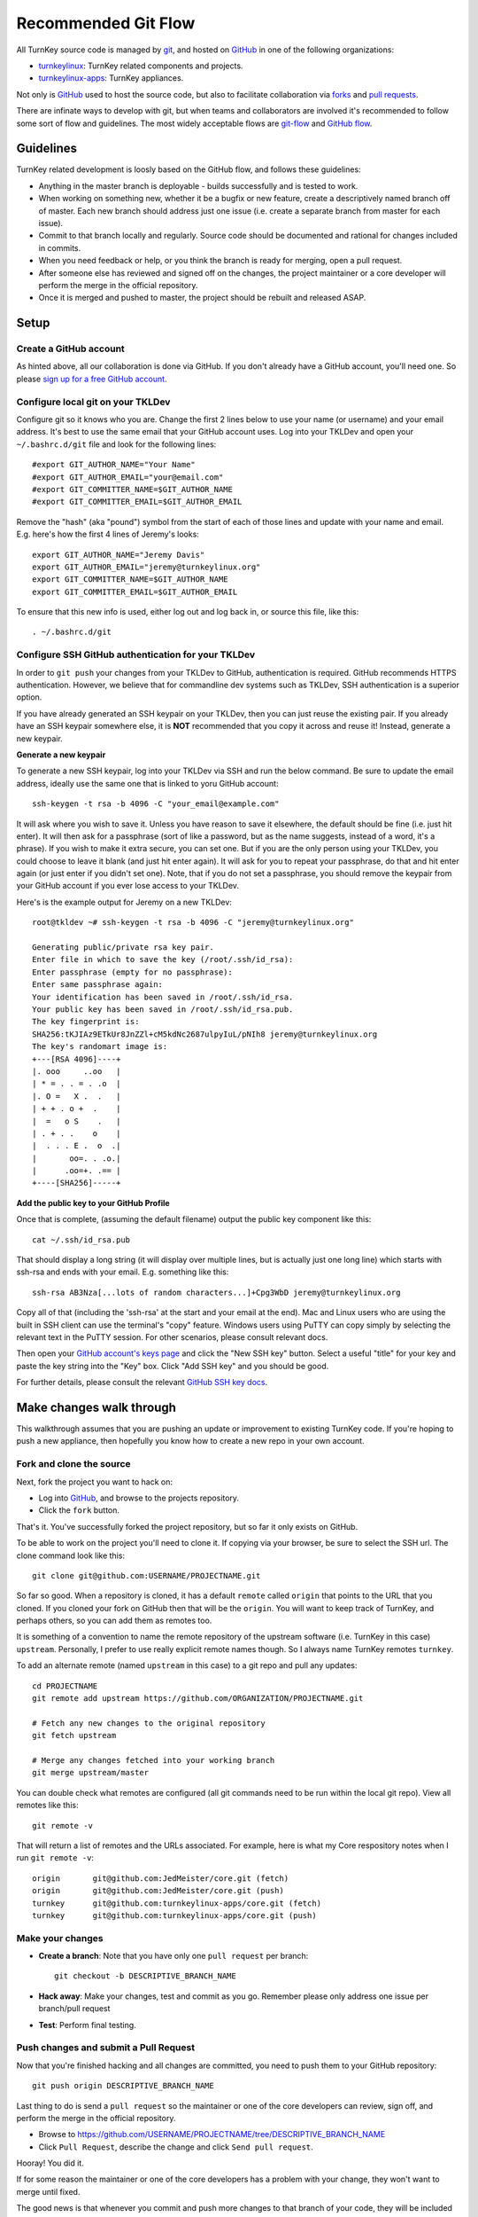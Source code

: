 Recommended Git Flow
====================

All TurnKey source code is managed by `git`_, and hosted on 
`GitHub`_ in one of the following organizations:

* `turnkeylinux`_: TurnKey related components and projects.
* `turnkeylinux-apps`_: TurnKey appliances.

Not only is `GitHub`_ used to host the source code, but also to
facilitate collaboration via `forks`_ and `pull requests`_. 

There are infinate ways to develop with git, but when teams and
collaborators are involved it's recommended to follow some sort of flow
and guidelines. The most widely acceptable flows are `git-flow`_ and
`GitHub flow`_.

Guidelines
----------

TurnKey related development is loosly based on the GitHub flow, and
follows these guidelines:

* Anything in the master branch is deployable - builds successfully and
  is tested to work.
* When working on something new, whether it be a bugfix or new feature,
  create a descriptively named branch off of master. Each new branch 
  should address just one issue (i.e. create a separate branch from 
  master for each issue).
* Commit to that branch locally and regularly. Source code should be
  documented and rational for changes included in commits.
* When you need feedback or help, or you think the branch is ready for
  merging, open a pull request.
* After someone else has reviewed and signed off on the changes, the
  project maintainer or a core developer will perform the merge in the
  official repository.
* Once it is merged and pushed to master, the project should be rebuilt
  and released ASAP.

Setup
-----

Create a GitHub account
'''''''''''''''''''''''

As hinted above, all our collaboration is done via GitHub. If you don't
already have a GitHub account, you'll need one. So please `sign up for a
free GitHub account`_.

Configure local git on your TKLDev
''''''''''''''''''''''''''''''''''

Configure git so it knows who you are. Change the first 2 lines below to use
your name (or username) and your email address. It's best to use the same
email that your GitHub account uses. Log into your TKLDev and open your
``~/.bashrc.d/git`` file and look for the following lines::

   #export GIT_AUTHOR_NAME="Your Name"
   #export GIT_AUTHOR_EMAIL="your@email.com"
   #export GIT_COMMITTER_NAME=$GIT_AUTHOR_NAME
   #export GIT_COMMITTER_EMAIL=$GIT_AUTHOR_EMAIL

Remove the "hash" (aka "pound") symbol from the start of each of those lines
and update with your name and email. E.g. here's how the first 4 lines of
Jeremy's looks::

   export GIT_AUTHOR_NAME="Jeremy Davis"
   export GIT_AUTHOR_EMAIL="jeremy@turnkeylinux.org"
   export GIT_COMMITTER_NAME=$GIT_AUTHOR_NAME
   export GIT_COMMITTER_EMAIL=$GIT_AUTHOR_EMAIL

To ensure that this new info is used, either log out and log back in, or
source this file, like this::

   . ~/.bashrc.d/git

Configure SSH GitHub authentication for your TKLDev
'''''''''''''''''''''''''''''''''''''''''''''''''''

In order to ``git push`` your changes from your TKLDev to GitHub,
authentication is required. GitHub recommends HTTPS authentication. However,
we believe that for commandline dev systems such as TKLDev, SSH authentication
is a superior option.

If you have already generated an SSH keypair on your TKLDev, then you can just
reuse the existing pair. If you already have an SSH keypair somewhere else, it
is **NOT** recommended that you copy it across and reuse it! Instead, generate
a new keypair.

**Generate a new keypair**

To generate a new SSH keypair, log into your TKLDev via SSH and run the below
command. Be sure to update the email address, ideally use the same one that is
linked to yoru GitHub account::

   ssh-keygen -t rsa -b 4096 -C "your_email@example.com"

It will ask where you wish to save it. Unless you have reason to save it
elsewhere, the default should be fine (i.e. just hit enter). It will then ask
for a passphrase (sort of like a password, but as the name suggests, instead of
a word, it's a phrase). If you wish to make it extra secure, you can set one.
But if you are the only person using your TKLDev, you could choose to leave it
blank (and just hit enter again). It will ask for you to repeat your
passphrase, do that and hit enter again (or just enter if you didn't set one).
Note, that if you do not set a passphrase, you should remove the keypair from
your GitHub account if you ever lose access to your TKLDev.

Here's is the example output for Jeremy on a new TKLDev::

   root@tkldev ~# ssh-keygen -t rsa -b 4096 -C "jeremy@turnkeylinux.org"

   Generating public/private rsa key pair.
   Enter file in which to save the key (/root/.ssh/id_rsa):
   Enter passphrase (empty for no passphrase):
   Enter same passphrase again:
   Your identification has been saved in /root/.ssh/id_rsa.
   Your public key has been saved in /root/.ssh/id_rsa.pub.
   The key fingerprint is:
   SHA256:tKJIAz9ETkUr8JnZZl+cM5kdNc2687ulpyIuL/pNIh8 jeremy@turnkeylinux.org
   The key's randomart image is:
   +---[RSA 4096]----+
   |. ooo     ..oo   |
   | * = . . = . .o  |
   |. O =   X .  .   |
   | + + . o +  .    |
   |  =   o S    .   |
   | . + . .    o    |
   |  . . . E .  o  .|
   |       oo=. . .o.|
   |      .oo=+. .== |
   +----[SHA256]-----+

**Add the public key to your GitHub Profile**

Once that is complete, (assuming the default filename) output the public key
component like this::

   cat ~/.ssh/id_rsa.pub

That should display a long string (it will display over multiple lines, but is
actually just one long line) which starts with ssh-rsa and ends with your
email. E.g. something like this::

   ssh-rsa AB3Nza[...lots of random characters...]+Cpg3WbD jeremy@turnkeylinux.org

Copy all of that (including the 'ssh-rsa' at the start and your email at the
end). Mac and Linux users who are using the built in SSH client can use the
terminal's "copy" feature. Windows users using PuTTY can copy simply by
selecting the relevant text in the PuTTY session. For other scenarios, please
consult relevant docs.

Then open your `GitHub account's keys page`_ and click the "New SSH key"
button. Select a useful "title" for your key and paste the key string into the
"Key" box. Click "Add SSH key" and you should be good.

For further details, please consult the relevant `GitHub SSH key docs`_.


Make changes walk through
-------------------------

This walkthrough assumes that you are pushing an update or improvement to
existing TurnKey code. If you're hoping to push a new appliance, then hopefully
you know how to create a new repo in your own account.

Fork and clone the source
'''''''''''''''''''''''''

Next, fork the project you want to hack on:

* Log into `GitHub`_, and browse to the projects repository.
* Click the ``fork`` button.

That's it. You've successfully forked the project repository, but so far
it only exists on GitHub.

To be able to work on the project you'll need to clone it. If copying via your
browser, be sure to select the SSH url. The clone command look like this::

    git clone git@github.com:USERNAME/PROJECTNAME.git

So far so good. When a repository is cloned, it has a default ``remote``
called ``origin`` that points to the URL that you cloned. If you cloned your
fork on GitHub then that will be the ``origin``. You will want to keep track
of TurnKey, and perhaps others, so you can add them as remotes too.

It is something of a convention to name the remote repository of the upstream
software (i.e. TurnKey in this case) ``upstream``. Personally, I prefer to
use really explicit remote names though. So I always name TurnKey remotes
``turnkey``.

To add an alternate remote (named ``upstream`` in this case) to a git repo
and pull any updates::

    cd PROJECTNAME
    git remote add upstream https://github.com/ORGANIZATION/PROJECTNAME.git

    # Fetch any new changes to the original repository
    git fetch upstream

    # Merge any changes fetched into your working branch
    git merge upstream/master

You can double check what remotes are configured (all git commands need to be
run within the local git repo). View all remotes like this::

   git remote -v

That will return a list of remotes and the URLs associated. For example, here
is what my Core respository notes when I run ``git remote -v``::

   origin	git@github.com:JedMeister/core.git (fetch)
   origin	git@github.com:JedMeister/core.git (push)
   turnkey	git@github.com:turnkeylinux-apps/core.git (fetch)
   turnkey	git@github.com:turnkeylinux-apps/core.git (push)


Make your changes
'''''''''''''''''

* **Create a branch**: Note that you have only one ``pull request`` per branch::

    git checkout -b DESCRIPTIVE_BRANCH_NAME

* **Hack away**: Make your changes, test and commit as you go. Remember please only address one issue per branch/pull request
* **Test**: Perform final testing.

Push changes and submit a Pull Request
''''''''''''''''''''''''''''''''''''''

Now that you're finished hacking and all changes are committed, you need
to push them to your GitHub repository::

    git push origin DESCRIPTIVE_BRANCH_NAME

Last thing to do is send a ``pull request`` so the maintainer or one of
the core developers can review, sign off, and perform the merge in the
official repository.

* Browse to https://github.com/USERNAME/PROJECTNAME/tree/DESCRIPTIVE_BRANCH_NAME
* Click ``Pull Request``, describe the change and click ``Send pull request``.

Hooray! You did it.

If for some reason the maintainer or one of the core developers has a
problem with your change, they won't want to merge until fixed.

The good news is that whenever you commit and push more changes to that
branch of your code, they will be included in that original pull request
until it is closed.


.. _git: http://git-scm.com/documentation
.. _GitHub: https://github.com
.. _turnkeylinux: https://github.com/turnkeylinux
.. _turnkeylinux-apps: https://github.com/turnkeylinux-apps
.. _forks: https://help.github.com/articles/fork-a-repo
.. _pull requests: https://help.github.com/articles/using-pull-requests
.. _git-flow: http://nvie.com/posts/a-successful-git-branching-model
.. _GitHub flow: http://scottchacon.com/2011/08/31/github-flow.html
.. _sign up for a free GitHub account: https://github.com/join
.. _GitHub account's keys page: https://github.com/settings/keys
.. _GitHub SSH key docs: https://help.github.com/en/github/authenticating-to-github/adding-a-new-ssh-key-to-your-github-account
